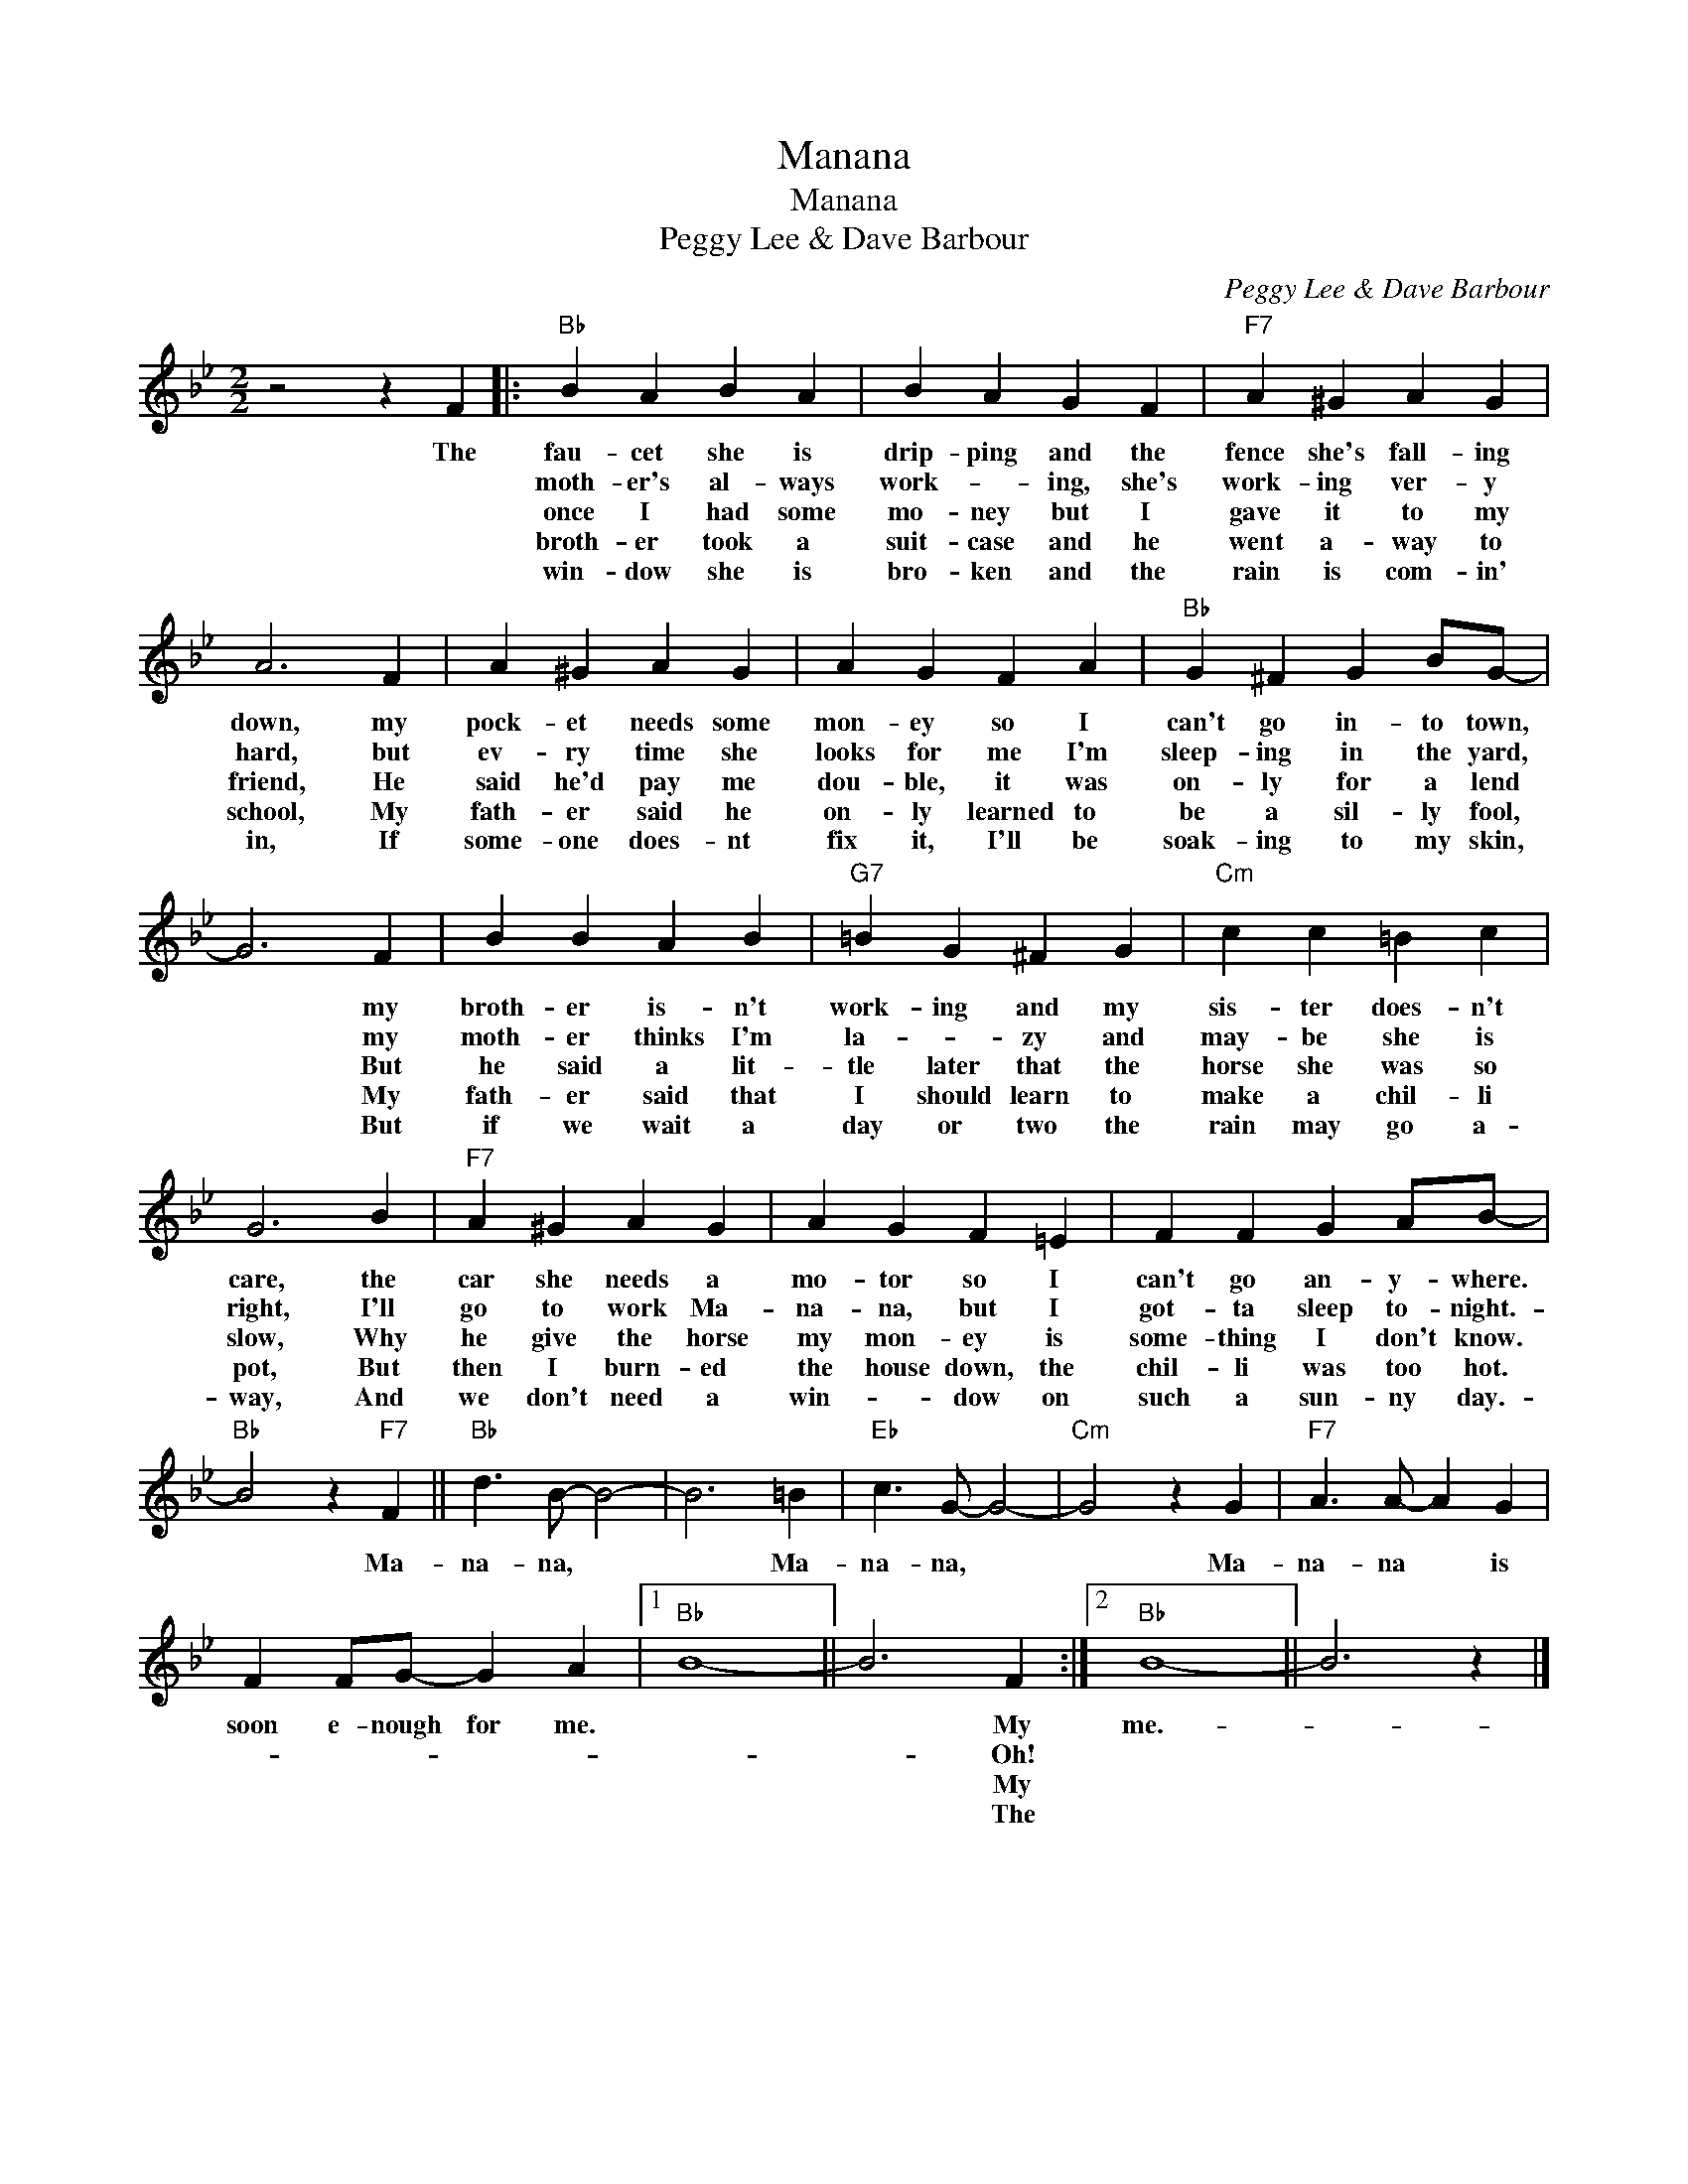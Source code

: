 X:1
T:Manana
T:Manana
T:Peggy Lee & Dave Barbour
C:Peggy Lee & Dave Barbour
Z:All Rights Reserved
L:1/4
M:2/2
K:Bb
V:1 treble 
%%MIDI program 40
%%MIDI control 7 100
%%MIDI control 10 64
V:1
 z2 z F |:"Bb" B A B A | B A G F |"F7" A ^G A G | A3 F | A ^G A G | A G F A |"Bb" G ^F G B/G/- | %8
w: The|fau- cet she is|drip- ping and the|fence she's fall- ing|down, my|pock- et needs some|mon- ey so I|can't go in- to town,|
w: |moth- er's al- ways|work- * ing, she's|work- ing ver- y|hard, but|ev- ry time she|looks for me I'm|sleep- ing in the yard,|
w: |once I had some|mo- ney but I|gave it to my|friend, He|said he'd pay me|dou- ble, it was|on- ly for a lend|
w: |broth- er took a|suit- case and he|went a- way to|school, My|fath- er said he|on- ly learned to|be a sil- ly fool,|
w: |win- dow she is|bro- ken and the|rain is com- in'|in, If|some- one does- nt|fix it, I'll be|soak- ing to my skin,|
 G3 F | B B A B |"G7" =B G ^F G |"Cm" c c =B c | G3 B |"F7" A ^G A G | A G F =E | F F G A/B/- | %16
w: * my|broth- er is- n't|work- ing and my|sis- ter does- n't|care, the|car she needs a|mo- tor so I|can't go an- y- where.|
w: * my|moth- er thinks I'm|la- * zy and|may- be she is|right, I'll|go to work Ma-|na- na, but I|got- ta sleep to- night.-|
w: * But|he said a lit-|tle later that the|horse she was so|slow, Why|he give the horse|my mon- ey is|some- thing I don't know.|
w: * My|fath- er said that|I should learn to|make a chil- li|pot, But|then I burn- ed|the house down, the|chil- li was too hot.|
w: * But|if we wait a|day or two the|rain may go a-|way, And|we don't need a|win- * dow on|such a sun- ny day.-|
"Bb" B2 z"F7" F ||"Bb" d3/2 B/- B2- | B3 =B |"Eb" c3/2 G/- G2- |"Cm" G2 z G |"F7" A3/2 A/- A G | %22
w: * Ma-|na- na, *|* Ma-|na- na, *|* Ma-|na- na * is|
w: ||||||
w: ||||||
w: ||||||
w: ||||||
 F F/G/- G A |1"Bb" B4- || B3 F :|2"Bb" B4- || B3 z |] %27
w: soon e- nough for me.||* My|me.-||
w: ||* Oh!|||
w: ||* My|||
w: ||* The|||
w: |||||


